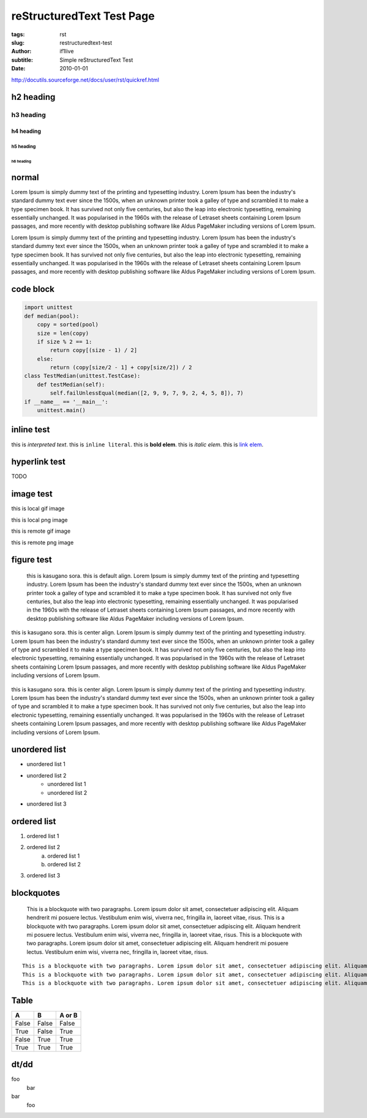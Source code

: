 reStructuredText Test Page
=======================================================

:tags: rst
:slug: restructuredtext-test
:author: if1live
:subtitle: Simple reStructuredText Test
:date: 2010-01-01

http://docutils.sourceforge.net/docs/user/rst/quickref.html

h2 heading
-----------------
h3 heading
#################
h4 heading
@@@@@@@@@@@@@@@@@
h5 heading
%%%%%%%%%%%%%%%%%
h6 heading
*****************

normal
----------------
Lorem Ipsum is simply dummy text of the printing and typesetting industry. Lorem Ipsum has been the industry's standard dummy text ever since the 1500s, when an unknown printer took a galley of type and scrambled it to make a type specimen book. It has survived not only five centuries, but also the leap into electronic typesetting, remaining essentially unchanged. It was popularised in the 1960s with the release of Letraset sheets containing Lorem Ipsum passages, and more recently with desktop publishing software like Aldus PageMaker including versions of Lorem Ipsum.

Lorem Ipsum is simply dummy text of the printing and typesetting industry. Lorem Ipsum has been the industry's standard dummy text ever since the 1500s, when an unknown printer took a galley of type and scrambled it to make a type specimen book. It has survived not only five centuries, but also the leap into electronic typesetting, remaining essentially unchanged. It was popularised in the 1960s with the release of Letraset sheets containing Lorem Ipsum passages, and more recently with desktop publishing software like Aldus PageMaker including versions of Lorem Ipsum.

code block
-----------------

..  code:: python

	import unittest
	def median(pool):
	    copy = sorted(pool)
	    size = len(copy)
	    if size % 2 == 1:
	        return copy[(size - 1) / 2]
	    else:
	        return (copy[size/2 - 1] + copy[size/2]) / 2
	class TestMedian(unittest.TestCase):
	    def testMedian(self):
	        self.failUnlessEqual(median([2, 9, 9, 7, 9, 2, 4, 5, 8]), 7)
	if __name__ == '__main__':
	    unittest.main()


inline test
------------
this is `interpreted text`.
this is ``inline literal``.
this is **bold elem**.
this is *italic elem*.
this is  `link elem </>`_.

hyperlink test
--------------
TODO


image test
------------

this is local gif image

..  image:: {filename}../static/sample/sidetail-sora.gif
	:alt: sidetail-sora

this is local png image

..  image:: {filename}../static/sample/sora-kasugano.png
	:alt: kasugano sora

this is remote gif image

..  image:: http://vm.libsora.so:8080/static/sample/sidetail-sora.gif
	:alt: kasugano sora

this is remote png image

..  image:: http://vm.libsora.so:8080/static/sample/sora-kasugano.png
	:alt: kasugano sora

figure test
-----------

..  figure:: {filename}../static/sample/sora-kasugano.png
	:alt: figure kasugano sora

	this is kasugano sora. this is default align.
	Lorem Ipsum is simply dummy text of the printing and typesetting industry. Lorem Ipsum has been the industry's standard dummy text ever since the 1500s, when an unknown printer took a galley of type and scrambled it to make a type specimen book. It has survived not only five centuries, but also the leap into electronic typesetting, remaining essentially unchanged. It was popularised in the 1960s with the release of Letraset sheets containing Lorem Ipsum passages, and more recently with desktop publishing software like Aldus PageMaker including versions of Lorem Ipsum.

..  figure:: {filename}../static/sample/sora-kasugano.png
	:alt: figure kasugano sora
	:align: center

	this is kasugano sora. this is center align.
	Lorem Ipsum is simply dummy text of the printing and typesetting industry. Lorem Ipsum has been the industry's standard dummy text ever since the 1500s, when an unknown printer took a galley of type and scrambled it to make a type specimen book. It has survived not only five centuries, but also the leap into electronic typesetting, remaining essentially unchanged. It was popularised in the 1960s with the release of Letraset sheets containing Lorem Ipsum passages, and more recently with desktop publishing software like Aldus PageMaker including versions of Lorem Ipsum.

..  figure:: {filename}../static/sample/sora-kasugano.png
	:alt: figure kasugano sora
	:align: center
	:figwidth: 100%

	this is kasugano sora. this is center align.
	Lorem Ipsum is simply dummy text of the printing and typesetting industry. Lorem Ipsum has been the industry's standard dummy text ever since the 1500s, when an unknown printer took a galley of type and scrambled it to make a type specimen book. It has survived not only five centuries, but also the leap into electronic typesetting, remaining essentially unchanged. It was popularised in the 1960s with the release of Letraset sheets containing Lorem Ipsum passages, and more recently with desktop publishing software like Aldus PageMaker including versions of Lorem Ipsum.


unordered list
----------------
* unordered list 1
* unordered list 2
	* unordered list 1
	* unordered list 2
* unordered list 3

ordered list
----------------
1. ordered list 1
2. ordered list 2
	a) ordered list 1
	b) ordered list 2
3. ordered list 3

blockquotes
--------------------
..

	This is a blockquote with two paragraphs. Lorem ipsum dolor sit amet, consectetuer adipiscing elit. Aliquam hendrerit mi posuere lectus. Vestibulum enim wisi, viverra nec, fringilla in, laoreet vitae, risus.
	This is a blockquote with two paragraphs. Lorem ipsum dolor sit amet, consectetuer adipiscing elit. Aliquam hendrerit mi posuere lectus. Vestibulum enim wisi, viverra nec, fringilla in, laoreet vitae, risus.
	This is a blockquote with two paragraphs. Lorem ipsum dolor sit amet, consectetuer adipiscing elit. Aliquam hendrerit mi posuere lectus. Vestibulum enim wisi, viverra nec, fringilla in, laoreet vitae, risus.

::

	This is a blockquote with two paragraphs. Lorem ipsum dolor sit amet, consectetuer adipiscing elit. Aliquam hendrerit mi posuere lectus. Vestibulum enim wisi, viverra nec, fringilla in, laoreet vitae, risus.
	This is a blockquote with two paragraphs. Lorem ipsum dolor sit amet, consectetuer adipiscing elit. Aliquam hendrerit mi posuere lectus. Vestibulum enim wisi, viverra nec, fringilla in, laoreet vitae, risus.
	This is a blockquote with two paragraphs. Lorem ipsum dolor sit amet, consectetuer adipiscing elit. Aliquam hendrerit mi posuere lectus. Vestibulum enim wisi, viverra nec, fringilla in, laoreet vitae, risus.

	
Table
-------------

=====  =====  ======
  A      B    A or B
=====  =====  ======
False  False  False
True   False  True
False  True   True
True   True   True
=====  =====  ======

dt/dd
-------------
foo
  bar
bar
  foo
  
